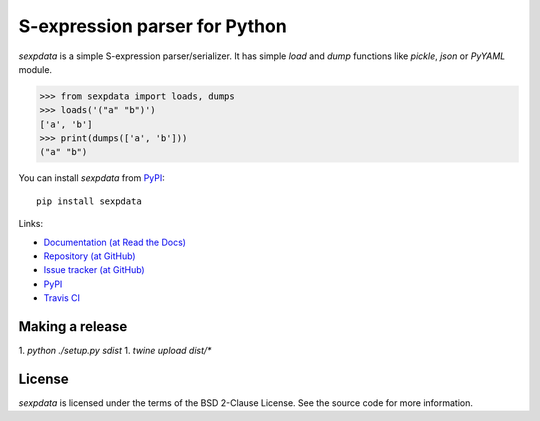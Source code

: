 S-expression parser for Python
==============================

`sexpdata` is a simple S-expression parser/serializer.  It has
simple `load` and `dump` functions like `pickle`, `json` or `PyYAML`
module.

>>> from sexpdata import loads, dumps
>>> loads('("a" "b")')
['a', 'b']
>>> print(dumps(['a', 'b']))
("a" "b")


You can install `sexpdata` from PyPI_::

  pip install sexpdata


Links:

* `Documentation (at Read the Docs) <http://sexpdata.readthedocs.org/>`_
* `Repository (at GitHub) <https://github.com/jd-boyd/sexpdata>`_
* `Issue tracker (at GitHub) <https://github.com/jd-boyd/sexpdata/issues>`_
* `PyPI <http://pypi.python.org/pypi/sexpdata>`_
* `Travis CI <https://travis-ci.org/#!/jd-boyd/sexpdata>`_


Making a release
-------

1. `python ./setup.py sdist`
1. `twine upload dist/*`


License
-------

`sexpdata` is licensed under the terms of the BSD 2-Clause License.
See the source code for more information.
